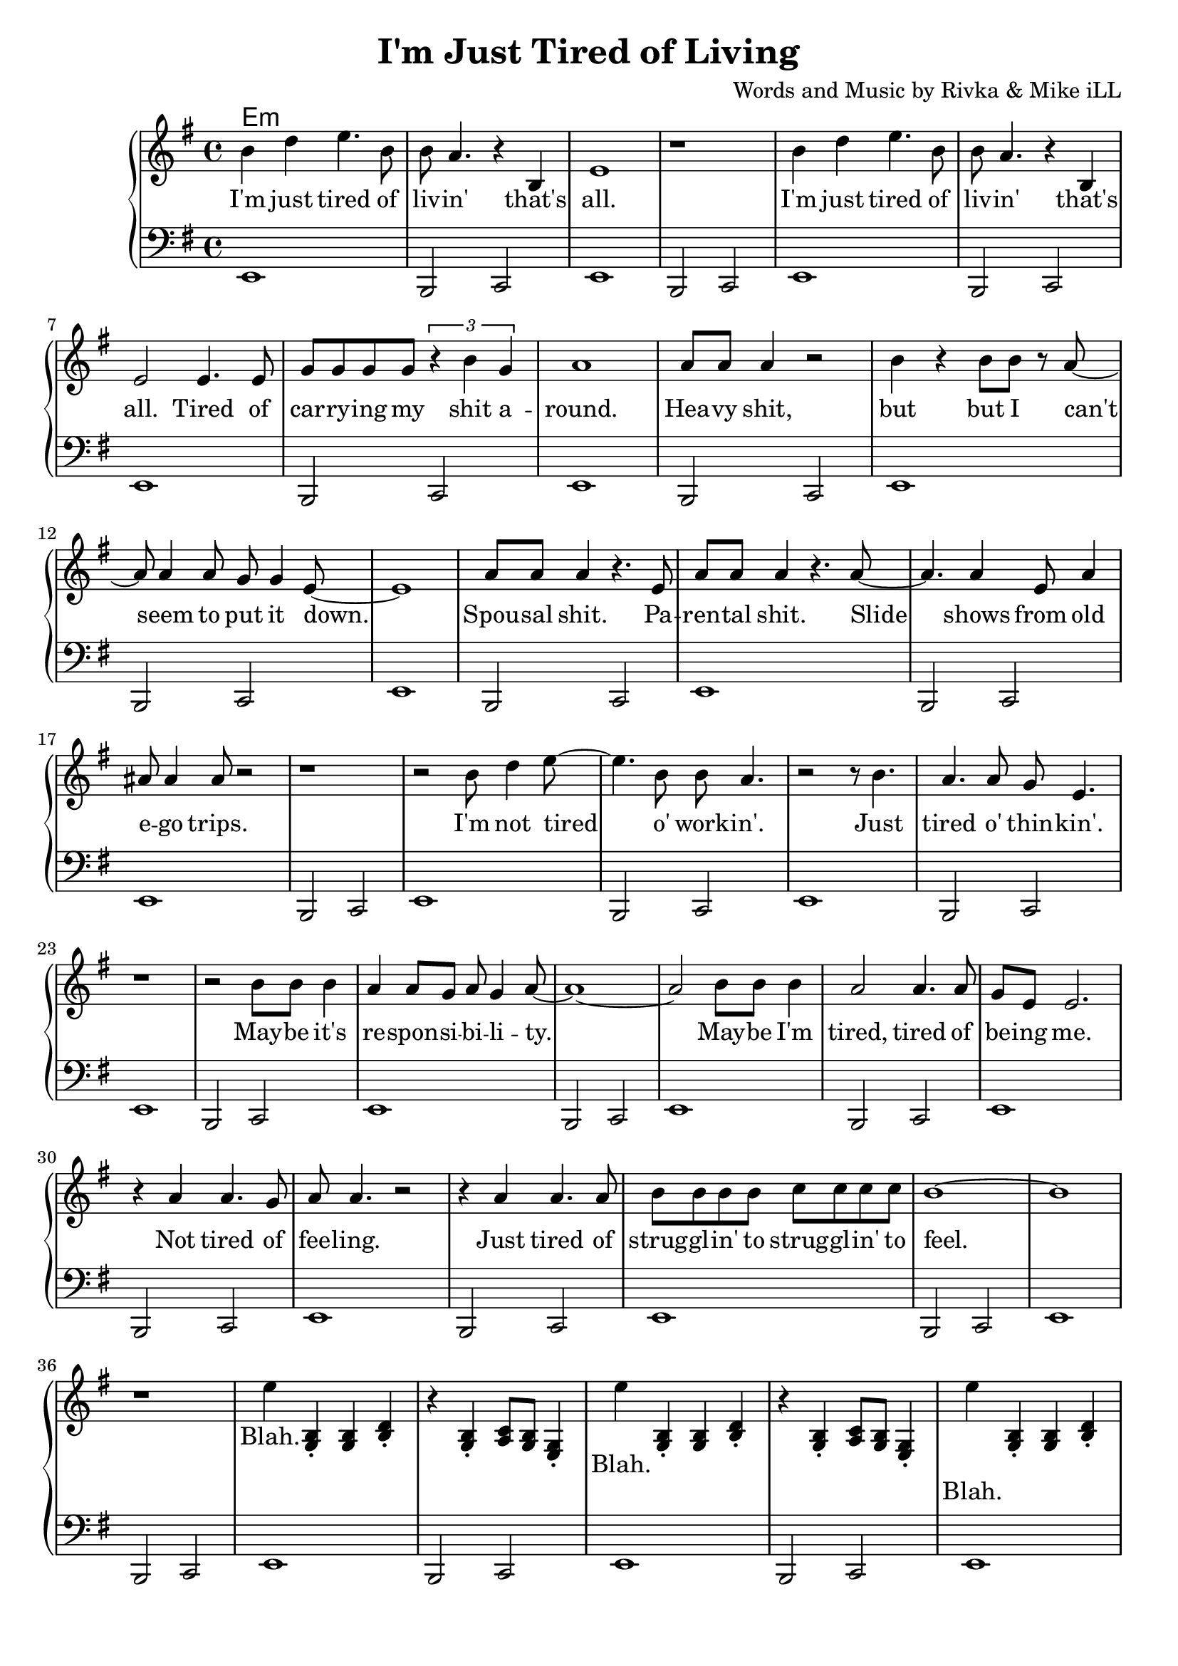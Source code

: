 \version "2.18.2"

\header {
  title = "I'm Just Tired of Living"
  composer = "Words and Music by Rivka & Mike iLL"
  tagline = "Copyright R. and M. Kilmer Creative Commons Attribution-NonCommercial, BMI"
}

\paper{ print-page-number = ##f bottom-margin = 0.5\in }

bass = \relative c, {
  \clef bass
  \key e \minor
  \time 4/4
	\new Voice = "bassline" {
		e1 | b2 c2 | e1 | b2 c2 |
		e1 | b2 c2 | e1 | b2 c2 |
		e1 | b2 c2 | e1 | b2 c2 |
		e1 | b2 c2 | e1 | b2 c2 |
		e1 | b2 c2 | e1 | b2 c2 |
		e1 | b2 c2 | e1 | b2 c2 |
		e1 | b2 c2 | e1 | b2 c2 |
		e1 | b2 c2 | e1 | b2 c2 |
		e1 | b2 c2 | e1 | b2 c2 |
		e1 | b2 c2 | e1 | b2 c2 |
		e1 | b2 c2 | e1 | b2 c2 |
		e1 | b2 c2 | e1 | b2 c2 |
		e1 | b2 c2 | e1 | b2 c2 |
		e1 | b2 c2 | e1 | b2 c2 |
		e1 | b2 c2 | e1 | b2 c2 |
		e1 | b2 c2 | e1 | b2 c2 |
	}  
}
  
melody = \relative c'' {
  \clef treble
  \key e \minor
  \time 4/4
   \new Voice = "words" {
		b4 d e4. b8 | b a4. r4 b, | e1 | r | % I'm ... that's all
		b'4 d e4. b8 | b a4. r4 b, | e2 e4. e8 | g g g g \tuplet 3/2 { r4 b g } | % I'm ... that's all ... shit a-
		a1 | a8 a a4 r2 | b4 r b8 b r a~ | a a4 a8 g g4 e8~ | e1 | % round heavy shit ... put it down
		a8 a a4 r4. e8 | a a a4 r4. a8~ | a4. a4 e8 a4 | ais8 ais4 ais8 r2 | % Spousal shit. ... ego trips.
		r1 | r2 b8 d4 e8~ | e4. b8 b a4. | r2 r8 b4. | % I'm not tired o' work -- in'. Just 
		a4. a8 g e4. | r1 | % tired o' thin -- kin'.
		r2 b'8 b b4 | a4 a8 g a g4 a8~ | a1~ | a2 b8 b b4 | a2 a4. a8 | % May -- be ... tired, tired of
		g e e2. | r4 a a4. g8 | a8 a4. r2 | r4 a a4. a8 | b8 b b b c c c c | % be -- ing me... strugglin' to
		b1~ | b | r |
		e4 
	}
		<< g,,4 b4\staccato >> << g4 b4 >> << b4 d4\staccato >> | r << g,4 b4\staccato >> << a8 c8 >> << g8 b8 >> << e,4 g4\staccato >>
		
		\new Voice = "chorus" {
			e''4
		}
		
		<< g,,4 b4\staccato >> << g4 b4 >> << b4 d4\staccato >> | r << g,4 b4\staccato >> << a8 c8 >> << g8 b8 >> << e,4 g4\staccato >>
		
		\new Voice = "chorus_two" {
			e''4
		}
		
		<< g,,4\staccato b4 >> << g4 b4 >> << b4 d4\staccato >> | r << g,4 b4\staccato >> << a8 c8 >> << g8 b8 >> << e,4 g4\staccato >>
		
		\new Voice = "chorus_three" {
			e''4
		}
		
		<< g,,4\staccato b4 >> << g4 b4 >> << b4 d4\staccato >> | r << g,4 b4\staccato >> << a8 c8 >> << g8 b8 >> << e,4 g4\staccato >>
		
		\new Voice = "verse_two" {
			r4 a' a a8 g | a4 a2 a8 g | \tuplet 3/2 { a4 a g } a4 r | \tuplet 3/2 { r g4 e g g a }% Woke up ... tongue I'm developing
			g( e) e2~ | e4. r8 e4 e | \tuplet 3/2 { e4 e e~ } e r | r1 |% cancer ... which one
			b'8 d4 e fis g8~ | g a4 bes bes a8~ | a2. g4 | a4 g8 a4. a4 | % I don't want ... see no
			g8( e) e2.~ | e1 | % body
			r1 | r2 b4 b | b2 b4 b | a a a8 g g e | e1~ | e1 \bar "|." % Let's just say ... at all
		}
}

text =  \lyricmode {
	I'm just tired of liv -- in' that's all.
	I'm just tired of liv -- in' that's all. Tired of car -- ry -- ing my shit a --
	round. Hea -- vy shit, but but I can't seem to put it down.
	Spou -- sal shit. Pa -- ren -- tal shit. Slide shows from old e -- go trips.
	I'm not tired o' work -- in'. Just 
	tired o' thin -- kin'.
	May -- be it's re -- spon -- si -- bi -- li -- ty. May -- be I'm tired, tired of
	be -- ing me.
	Not tired of fee -- ling. Just tired of strug -- gl -- in' to strug -- gl -- in' to
	feel.
	Blah. 
	
}

chorus =  \lyricmode {
	Blah.
}

chorus_two = \lyricmode {
	Blah.
}

chorus_three = \lyricmode {
	Blah.
}

verse_two =  \lyricmode {
	Woke up with a cold sore on the tip of my tongue. I'm de -- ve -- lop -- ing 
	can -- cer. Just don't know which one.
	I don't want no -- bo -- dy to see me. Don't wan -- na see no -- bo -- dy.
	Let's just say I don't feel like a -- ny -- thing at all.
}

harmonies = \chordmode {
 	e:min
}

\score {
  
  <<
    \new ChordNames {
      \set chordChanges = ##t
      \harmonies
    }
	\new PianoStaff  <<
    \new Voice = "one" { \melody }
    \new Lyrics \lyricsto "words" \text
    \new Lyrics \lyricsto "chorus" \chorus
    \new Lyrics \lyricsto "chorus_two" \chorus_two
    \new Lyrics \lyricsto "chorus_three" \chorus_three
    \new Lyrics \lyricsto "verse_two" \verse_two
    \new Voice = "bass" { \bass }
    >>
  >>
  \layout { }
  \midi { }
}

%Additional Verses
\markup \fill-line {
\column {
	" "
	
	}
}
